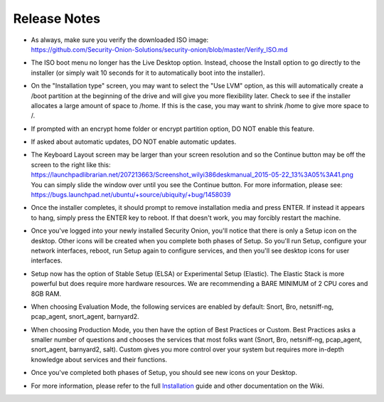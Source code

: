 Release Notes
=============

-  | As always, make sure you verify the downloaded ISO image:
   | https://github.com/Security-Onion-Solutions/security-onion/blob/master/Verify_ISO.md

-  The ISO boot menu no longer has the Live Desktop option. Instead,
   choose the Install option to go directly to the installer (or simply
   wait 10 seconds for it to automatically boot into the installer).

-  On the "Installation type" screen, you may want to select the "Use
   LVM" option, as this will automatically create a /boot partition at
   the beginning of the drive and will give you more flexibility later.
   Check to see if the installer allocates a large amount of space to
   /home. If this is the case, you may want to shrink /home to give more
   space to /.

-  If prompted with an encrypt home folder or encrypt partition option,
   DO NOT enable this feature.

-  If asked about automatic updates, DO NOT enable automatic updates.

-  | The Keyboard Layout screen may be larger than your screen
     resolution and so the Continue button may be off the screen to the
     right like this:
   | https://launchpadlibrarian.net/207213663/Screenshot_wilyi386deskmanual_2015-05-22_13%3A05%3A41.png
   | You can simply slide the window over until you see the Continue
     button. For more information, please see:
   | https://bugs.launchpad.net/ubuntu/+source/ubiquity/+bug/1458039

-  Once the installer completes, it should prompt to remove installation
   media and press ENTER. If instead it appears to hang, simply press
   the ENTER key to reboot. If that doesn't work, you may forcibly
   restart the machine.

-  Once you've logged into your newly installed Security Onion, you'll
   notice that there is only a Setup icon on the desktop. Other icons
   will be created when you complete both phases of Setup. So you'll run
   Setup, configure your network interfaces, reboot, run Setup again to
   configure services, and then you'll see desktop icons for user
   interfaces.

-  Setup now has the option of Stable Setup (ELSA) or Experimental Setup
   (Elastic). The Elastic Stack is more powerful but does require more
   hardware resources. We are recommending a BARE MINIMUM of 2 CPU cores
   and 8GB RAM.

-  When choosing Evaluation Mode, the following services are enabled by
   default: Snort, Bro, netsniff-ng, pcap\_agent, snort\_agent,
   barnyard2.

-  When choosing Production Mode, you then have the option of Best
   Practices or Custom. Best Practices asks a smaller number of
   questions and chooses the services that most folks want (Snort, Bro,
   netsniff-ng, pcap\_agent, snort\_agent, barnyard2, salt). Custom
   gives you more control over your system but requires more in-depth
   knowledge about services and their functions.

-  Once you've completed both phases of Setup, you should see new icons
   on your Desktop.

-  For more information, please refer to the full
   `Installation <Installation>`__ guide and other documentation on the
   Wiki.

